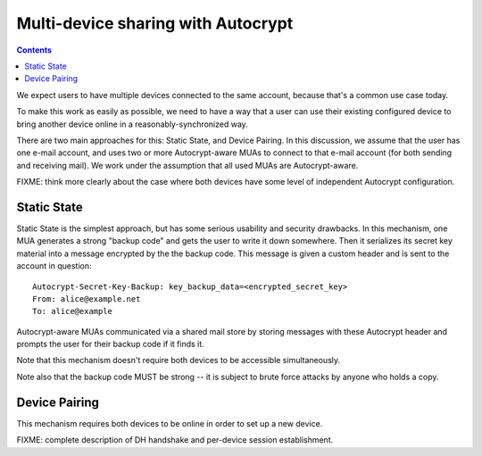 Multi-device sharing with Autocrypt
===================================

.. contents::

We expect users to have multiple devices connected to the same
account, because that's a common use case today.

To make this work as easily as possible, we need to have a way that a
user can use their existing configured device to bring another device
online in a reasonably-synchronized way.

There are two main approaches for this: Static State, and Device
Pairing.  In this discussion, we assume that the user has one e-mail
account, and uses two or more Autocrypt-aware MUAs to connect to that
e-mail account (for both sending and receiving mail).  We work under
the assumption that all used MUAs are Autocrypt-aware.

FIXME: think more clearly about the case where both devices have some
level of independent Autocrypt configuration.

Static State
------------

Static State is the simplest approach, but has some serious usability
and security drawbacks.  In this mechanism, one MUA generates a strong
"backup code" and gets the user to write it down somewhere.  Then it
serializes its secret key material into a message encrypted by the the
backup code.  This message is given a custom header and is sent to the
account in question::

    Autocrypt-Secret-Key-Backup: key_backup_data=<encrypted_secret_key>
    From: alice@example.net
    To: alice@example

Autocrypt-aware MUAs communicated via a shared mail store by storing
messages with these Autocrypt header and prompts the user for their backup
code if it finds it.

Note that this mechanism doesn't require both devices to be accessible
simultaneously.

Note also that the backup code MUST be strong -- it is subject to
brute force attacks by anyone who holds a copy.

Device Pairing
--------------

This mechanism requires both devices to be online in order to set up a
new device.

FIXME: complete description of DH handshake and per-device session
establishment.
